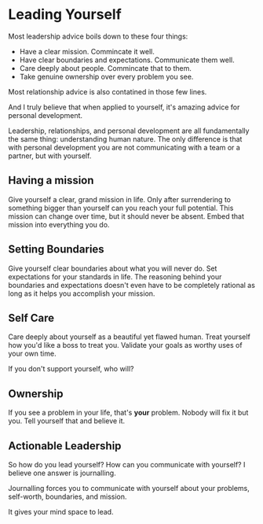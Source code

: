 #+begin_export markdown
export const metadata = {
  title: "Leading Oneself"
}
#+end_export

* Leading Yourself

Most leadership advice boils down to these four things:

- Have a clear mission. Commincate it well.
- Have clear boundaries and expectations. Communicate them well.
- Care deeply about people. Commincate that to them.
- Take genuine ownership over every problem you see.

Most relationship advice is also contatined in those few lines.

And I truly believe that when applied to yourself, it's amazing advice
for personal development.

Leadership, relationships, and personal development are all
fundamentally the same thing: understanding human nature. The only
difference is that with personal development you are not communicating
with a team or a partner, but with yourself.

** Having a mission

Give yourself a clear, grand mission in life.  Only after surrendering
to something bigger than yourself can you reach your full potential.
This mission can change over time, but it should never be
absent. Embed that mission into everything you do.

** Setting Boundaries

Give yourself clear boundaries about what you will never do.  Set
expectations for your standards in life.  The reasoning behind your
boundaries and expectations doesn't even have to be completely
rational as long as it helps you accomplish your mission.

** Self Care

Care deeply about yourself as a beautiful yet flawed human.
Treat yourself how you'd like a boss to treat you.
Validate your goals as worthy uses of your own time.

If you don't support yourself, who will?

** Ownership

If you see a problem in your life, that's *your* problem.  Nobody
will fix it but you.  Tell yourself that and believe it.

** Actionable Leadership

So how do you lead yourself? How can you communicate with yourself? I
believe one answer is journalling.

Journalling forces you to communicate with yourself about your
problems, self-worth, boundaries, and mission.

It gives your mind space to lead.
